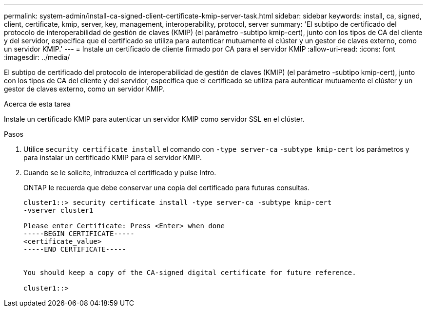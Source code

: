 ---
permalink: system-admin/install-ca-signed-client-certificate-kmip-server-task.html 
sidebar: sidebar 
keywords: install, ca, signed, client, certificate, kmip, server, key, management, interoperability, protocol, server 
summary: 'El subtipo de certificado del protocolo de interoperabilidad de gestión de claves (KMIP) (el parámetro -subtipo kmip-cert), junto con los tipos de CA del cliente y del servidor, especifica que el certificado se utiliza para autenticar mutuamente el clúster y un gestor de claves externo, como un servidor KMIP.' 
---
= Instale un certificado de cliente firmado por CA para el servidor KMIP
:allow-uri-read: 
:icons: font
:imagesdir: ../media/


[role="lead"]
El subtipo de certificado del protocolo de interoperabilidad de gestión de claves (KMIP) (el parámetro -subtipo kmip-cert), junto con los tipos de CA del cliente y del servidor, especifica que el certificado se utiliza para autenticar mutuamente el clúster y un gestor de claves externo, como un servidor KMIP.

.Acerca de esta tarea
Instale un certificado KMIP para autenticar un servidor KMIP como servidor SSL en el clúster.

.Pasos
. Utilice `security certificate install` el comando con `-type server-ca` `-subtype kmip-cert` los parámetros y para instalar un certificado KMIP para el servidor KMIP.
. Cuando se le solicite, introduzca el certificado y pulse Intro.
+
ONTAP le recuerda que debe conservar una copia del certificado para futuras consultas.

+
[listing]
----
cluster1::> security certificate install -type server-ca -subtype kmip-cert
-vserver cluster1

Please enter Certificate: Press <Enter> when done
-----BEGIN CERTIFICATE-----
<certificate_value>
-----END CERTIFICATE-----


You should keep a copy of the CA-signed digital certificate for future reference.

cluster1::>
----

